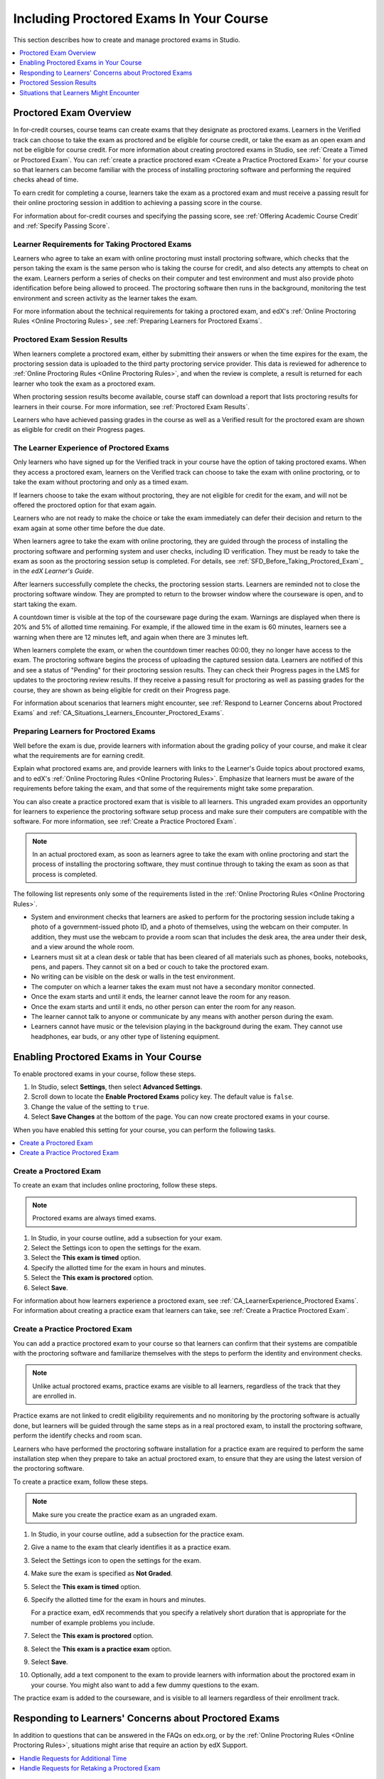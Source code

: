 .. _CA_ProctoredExams:

##########################################
Including Proctored Exams In Your Course
##########################################

This section describes how to create and manage proctored exams in Studio.

.. contents::
 :local:
 :depth: 1

.. _CA_ProctoredExams_Overview:

****************************
Proctored Exam Overview
****************************

In for-credit courses, course teams can create exams that they designate as
proctored exams. Learners in the Verified track can choose to take the exam as
proctored and be eligible for course credit, or take the exam as an open exam
and not be eligible for course credit. For more information about creating
proctored exams in Studio, see :ref:`Create a Timed or Proctored Exam`. You
can :ref:`create a practice proctored exam <Create a Practice Proctored Exam>`
for your course so that learners can become familiar with the process of
installing proctoring software and performing the required checks ahead of
time.

To earn credit for completing a course, learners take the exam as a proctored
exam and must receive a passing result for their online proctoring session in
addition to achieving a passing score in the course.

For information about for-credit courses and specifying the passing score, see
:ref:`Offering Academic Course Credit` and :ref:`Specify Passing Score`.


=====================================================
Learner Requirements for Taking Proctored Exams
=====================================================

Learners who agree to take an exam with online proctoring must install
proctoring software, which checks that the person taking the exam is the same
person who is taking the course for credit, and also detects any attempts to
cheat on the exam. Learners perform a series of checks on their computer and
test environment and must also provide photo identification before being
allowed to proceed. The proctoring software then runs in the background,
monitoring the test environment and screen activity as the learner takes the
exam.

For more information about the technical requirements for taking a proctored
exam, and edX's :ref:`Online Proctoring Rules <Online Proctoring Rules>`, see
:ref:`Preparing Learners for Proctored Exams`.

===============================
Proctored Exam Session Results
===============================

When learners complete a proctored exam, either by submitting their answers or
when the time expires for the exam, the proctoring session data is uploaded to
the third party proctoring service provider. This data is reviewed for
adherence to :ref:`Online Proctoring Rules <Online Proctoring Rules>`, and
when the review is complete, a result is returned for each learner who took
the exam as a proctored exam.

When proctoring session results become available, course staff can download a
report that lists proctoring results for learners in their course. For more
information, see :ref:`Proctored Exam Results`.

.. For passing students, is there some visible status change for certificates
.. etc. that is triggered to indicate that they can go ahead with requesting
.. credit? Anything visible in the UI?

Learners who have achieved passing grades in the course as well as a Verified
result for the proctored exam are shown as eligible for credit on their
Progress pages.


.. _CA_LearnerExperience_Proctored Exams:

==============================================
The Learner Experience of Proctored Exams
==============================================

Only learners who have signed up for the Verified track in your course have
the option of taking proctored exams. When they access a proctored exam,
learners on the Verified track can choose to take the exam with online
proctoring, or to take the exam without proctoring and only as a timed exam.

If learners choose to take the exam without proctoring, they are not eligible
for credit for the exam, and will not be offered the proctored option for that
exam again.

Learners who are not ready to make the choice or take the exam immediately can
defer their decision and return to the exam again at some other time before
the due date.

.. Do we want to give advice to course staff about planning an adequate due date? 
.. e.g. allow more time than normal for allow proctoring results to come back? Allow time for administrative tasks, especially as edX support needs to be involved in creating extra time allowances. Course staff need to allow enough time to get confirmations back from Support and also to notify students. If resolution of any technical difficulty disputes is needed, students also need adequate time to retake the exam.

When learners agree to take the exam with online proctoring, they are guided
through the process of installing the proctoring software and performing
system and user checks, including ID verification. They must be ready to take
the exam as soon as the proctoring session setup is completed. For details,
see :ref:`SFD_Before_Taking_Proctored_Exam`_ in the *edX Learner's Guide*.

After learners successfully complete the checks, the proctoring session starts.
Learners are reminded not to close the proctoring software window. They are
prompted to return to the browser window where the courseware is open, and to
start taking the exam.

A countdown timer is visible at the top of the courseware page during the
exam. Warnings are displayed when there is 20% and 5% of allotted time
remaining. For example, if the allowed time in the exam is 60 minutes,
learners see a warning when there are 12 minutes left, and again when there
are 3 minutes left.

When learners complete the exam, or when the countdown timer reaches 00:00,
they no longer have access to the exam. The proctoring software begins the
process of uploading the captured session data. Learners are notified of this
and see a status of "Pending" for their proctoring session results. They can
check their Progress pages in the LMS for updates to the proctoring review
results. If they receive a passing result for proctoring as well as passing
grades for the course, they are shown as being eligible for credit on their
Progress page.

For information about scenarios that learners might encounter, see
:ref:`Respond to Learner Concerns about Proctored Exams` and
:ref:`CA_Situations_Learners_Encounter_Proctored_Exams`.


.. _Preparing Learners for Proctored Exams:

====================================================
Preparing Learners for Proctored Exams
====================================================

Well before the exam is due, provide learners with information about the
grading policy of your course, and make it clear what the requirements are for
earning credit.

Explain what proctored exams are, and provide learners with links to the
Learner's Guide topics about proctored exams, and to edX's :ref:`Online
Proctoring Rules <Online Proctoring Rules>`. Emphasize that learners must be
aware of the requirements before taking the exam, and that some of the
requirements might take some preparation.

You can also create a practice proctored exam that is visible to all learners.
This ungraded exam provides an opportunity for learners to experience the
proctoring software setup process and make sure their computers are compatible
with the software. For more information, see :ref:`Create a Practice Proctored
Exam`.

.. note:: In an actual proctored exam, as soon as learners agree to take the
   exam with online proctoring and start the process of installing the
   proctoring software, they must continue through to taking the exam as soon
   as that process is completed.

The following list represents only some of the requirements listed in the
:ref:`Online Proctoring Rules <Online Proctoring Rules>`.

* System and environment checks that learners are asked to perform for the
  proctoring session include taking a photo of a government-issued photo ID,
  and a photo of themselves, using the webcam on their computer. In addition,
  they must use the webcam to provide a room scan that includes the desk area,
  the area under their desk, and a view around the whole room.

* Learners must sit at a clean desk or table that has been cleared of all
  materials such as phones, books, notebooks, pens, and papers. They cannot
  sit on a bed or couch to take the proctored exam.

* No writing can be visible on the desk or walls in the test environment.

* The computer on which a learner takes the exam must not have a secondary
  monitor connected.

* Once the exam starts and until it ends, the learner cannot leave the room
  for any reason.

* Once the exam starts and until it ends, no other person can enter the room
  for any reason.

* The learner cannot talk to anyone or communicate by any means with another
  person during the exam.

* Learners cannot have music or the television playing in the background during
  the exam. They cannot use headphones, ear buds, or any other type of
  listening equipment.


.. _Enabling Timed or Proctored Exams:

**************************************************
Enabling Proctored Exams in Your Course
**************************************************


To enable proctored exams in your course, follow these steps.

#. In Studio, select **Settings**, then select **Advanced Settings**.

#. Scroll down to locate the **Enable Proctored Exams** policy key. The
   default value is ``false``.

#. Change the value of the setting to ``true``.

#. Select **Save Changes** at the bottom of the page. You can now create
   proctored exams in your course.

When you have enabled this setting for your course, you can perform the
following tasks.

.. contents::
 :local:
 :depth: 1


.. _Create a Timed or Proctored Exam:

=================================
Create a Proctored Exam
=================================

To create an exam that includes online proctoring, follow these steps.

.. note:: Proctored exams are always timed exams.

#. In Studio, in your course outline, add a subsection for your exam.

#. Select the Settings icon to open the settings for the exam.

#. Select the **This exam is timed** option.

#. Specify the allotted time for the exam in hours and minutes.

#. Select the **This exam is proctored** option.

#. Select **Save**.

For information about how learners experience a proctored exam, see
:ref:`CA_LearnerExperience_Proctored Exams`. For information about creating a
practice exam that learners can take, see :ref:`Create a Practice Proctored
Exam`.


.. _Create a Practice Proctored Exam:

===================================
Create a Practice Proctored Exam
===================================

You can add a practice proctored exam to your course so that learners can
confirm that their systems are compatible with the proctoring software and
familiarize themselves with the steps to perform the identity and environment
checks. 

.. note:: Unlike actual proctored exams, practice exams are visible to all
   learners, regardless of the track that they are enrolled in.

Practice exams are not linked to credit eligibility requirements and
no monitoring by the proctoring software is actually done, but learners will
be guided through the same steps as in a real proctored exam, to install the
proctoring software, perform the identify checks and room scan. 

Learners who have performed the proctoring software installation for a
practice exam are required to perform the same installation step when they
prepare to take an actual proctored exam, to ensure that they are using the
latest version of the proctoring software.


To create a practice exam, follow these steps.

.. note:: Make sure you create the practice exam as an ungraded exam.

#. In Studio, in your course outline, add a subsection for the practice exam. 

#. Give a name to the exam that clearly identifies it as a practice exam.

#. Select the Settings icon to open the settings for the exam.

#. Make sure the exam is specified as **Not Graded**.

#. Select the **This exam is timed** option.

#. Specify the allotted time for the exam in hours and minutes.

   For a practice exam, edX recommends that you specify a relatively short
   duration that is appropriate for the number of example problems you
   include.

#. Select the **This exam is proctored** option.   

#. Select the **This exam is a practice exam** option.

#. Select **Save**.

#. Optionally, add a text component to the exam to provide learners with
   information about the proctored exam in your course. You might also want to
   add a few dummy questions to the exam.

The practice exam is added to the courseware, and is visible to all learners
regardless of their enrollment track. 


.. _Respond to Learner Concerns about Proctored Exams:

**********************************************************
Responding to Learners' Concerns about Proctored Exams
**********************************************************

In addition to questions that can be answered in the FAQs on edx.org, or by
the :ref:`Online Proctoring Rules <Online Proctoring Rules>`, situations might
arise that require an action by edX Support.

.. contents::
 :local:
 :depth: 1


.. _Requests for Additional Time:

===================================
Handle Requests for Additional Time 
===================================

In some situations, for example to accommodate learners with disabilities,
additional time allowances can be provided for specific students. Consult with
your organization's Disability Services resources to decide whether and how a
learner with specific needs can be accommodated for a timed exam.

If it is confirmed that additional time should be allowed for a specific
student to take the exam, follow these steps.

#. Contact edX Support to ask them to set up a time allowance for the learner.

#. Provide edX Support with the learner's username or email address, and the
   amount of additional time that this learner should be allowed to complete
   the exam.

#. When the allowance has been set up, let the learner know their adjusted
   allowed time for the exam.

   When this learner starts taking the exam, the exam timer takes into account
   the adjusted time.


.. _Requests for Retaking a Proctored Exam:

=====================================================
Handle Requests for Retaking a Proctored Exam
=====================================================

Course teams might have to manage situations where learners experienced
technical difficulties with online proctoring, or other reasons for requesting
a chance to retake a proctored exam. 

.. note:: Deleting a learner's exam attempt clears all submitted answers, and
   the learner experiences the exam as if for the first time, including making
   the choice to take the exam with online proctoring, obtaining an exam code,
   going through the proctoring software setup, and so on.

If a learner's request for retaking a proctored exam is valid, and you want to
delete the record of their exam attempt so that they can retake the exam,
follow these steps.

#. Contact edX Support to ask them to delete the exam attempt for the learner.

#. Provide edX Support with the learner's username or email address.

#. When the exam attempt has been deleted, let the learner know that they can
   retake the exam.


.. _Proctored Exam Results:

******************************
Proctored Session Results
******************************

The proctoring software monitors both the screen activity and webcam view of
learners. When learners complete a proctored exam, their proctoring session
data is uploaded for review by the proctoring service provider. Reviewers
apply defined criteria including the :ref:`Online Proctoring Rules <Online
Proctoring Rules>` to decide whether any observed behavior should be flagged.

Two results are possible for proctoring session reviews.

*  **Verified** - the learner has passed the proctoring review.

*  **Rejected** - Some suspicious activity has been observed and the learner
   has not passed the proctoring review.

Some learner behavior that is listed in the Online Proctoring Rules is
discouraged, but does not impact the integrity of the exam. Violations in
these cases might be flagged but learners with such flags will still receive a
**Verified** result. For example, a learner is discouraged from playing music
or having a TV on in the background while they take their exam, but if their
session recording shows such behavior, it is still possible for them to
receive a **Verified** result for their proctoring session results, as long as
there are no instances of suspicious activity that do seem to indicate
cheating.

Activities that would cause learners to fail their proctoring session review
include not providing a photo ID, using a second computer during the proctored
exam, appearing to read the exam to another person in the room, displaying
nudity or explicit materials or browsing adult-based content. If there is even
one instance of such activity, learners receive a **Rejected** result for
their proctoring session.


.. _Viewing Proctored Exam Results:

=================================
Viewing Proctored Session Results
=================================

At any time after learners have taken the proctored exam in your course, you
can download a .CSV file that displays the status of the proctoring session
for participating learners.

.. note:: The Proctored Session Results report only shows the result of
   reviews of the proctored sessions. These results are separate from the
   learners' grades on the exam.

To generate and download a file of proctoring session results, follow these
steps.

.. important:: Because the proctoring session results file contains
   confidential, personally identifiable data which might be subject to the
   Family Educational Rights and Privacy Act (FERPA), be sure to follow your
   institution's data stewardship policies when you open or save this file.

#. View the live version of your course.

#. In the LMS, select **Instructor**, then select **Data Download**.

#. Select **Generate Proctored Exam Results Report**.

   A status message indicates that the report generation process is in
   progress. This process can take some time to complete, but you can navigate
   away from this page and do other work while it runs.

4. To check the progress of the report generation, reload the page in your
   browser and scroll down to the **Pending Tasks** section. The status of active
   tasks is shown in the table.

   When the report is complete, a linked .csv file name becomes available above
   the **Pending Tasks** section. File names are in the format
   ``{course_id}_proctored_exam_results_report_{datetime}.csv``. The most recently generated reports appear at the top of the list.

5. To open or save a report file, locate and click the link for the report you
   requested.

   You can open .csv files in a spreadsheet application to sort, graph, and
   compare data.

.. note:: To prevent the accidental distribution of learner data, you can
   download exam result report files only by clicking the links on this page.
   Do not copy these links for reuse elsewhere, as they expire within 5
   minutes. The links on this page also expire if the page is open for more
   than 5 minutes. If necessary, refresh the page to generate new links.


=================================================
Understanding the Proctored Session Results File
=================================================

The .CSV file that you can download to view the status and results of learners' proctoring sessions contains the following fields.


.. list-table::
   :widths: 30 55
   :header-rows: 1

   * - Column
     - Description
   * - Created
     - The date and time that the learner agreed to take the exam as proctored
       and was assigned an exam code
   * - Modified
     - ?
   * - Started At
     - The date and time that the learner started to take the proctored exam.
   * - Exam Name
     - The name of the proctored exam in the courseware.
   * - User/Email
     - The username or email address that identifies the learner taking the
       proctored exam.
   * - Completed At
     - The date and time that the learner completed the proctored exam.
   * - External ID
     - ?
   * - Allowed Time
     - The time in hours and minutes (?) that this learner was allowed to
       complete the exam.
   * - Status
     - The status of the proctoring session review. Possible values are
       ``created``, ``ready to start``, ``started``, ``timed out``,
       ``completed``, ``submitted``, ``verified``, ``rejected``, and
       ``error``. For an explanation of each status, see the table below.
   * - Attempt Code   
     - The unique code that was assigned to this learner for the proctored exam.
   * - Is Sample Attempt  
     - Indicates whether this exam attempt was for a practice exam.
   * - Last Poll Time
     - ?
   * - Last Poll IP Address
     - ?    

The following table describes the possible values in the Status column.

.. list-table::
   :widths: 30 55
   :header-rows: 1

   * - Value in the Status column
     - Description
   * - Created
     - The exam attempt record has been created, but the exam has not yet been
       started.
   * - Ready to Start
     - The exam attempt record has been created. The learner still needs to
       start the  exam.
   * - Started
     - The learner has started the proctored exam.
   * - Timed Out
     - The proctored exam has timed out.
   * - Completed
     - The learner has completed the proctored exam.
   * - Submitted
     - The learner has completed the proctored exam and results have been
       submitted for review.
   * - Verified
     - The proctoring session review has been completed, and has passed.
   * - Rejected
     - The proctoring session review has been completed, and has not passed.
   * - Error
     - The exam is believed to be in error.


.. _CA_Situations_Learners_Encounter_Proctored_Exams:

**********************************************************
Situations that Learners Might Encounter
**********************************************************

This section provides information about scenarios that learners might
encounter while they take proctored exams. In general, course teams will have
to decide how to proceed on a case by case basis.

=========================================================
Navigating to Another Part of the Course During an Exam
=========================================================

While they are taking a proctored exam, learners can navigate (using the same
browser session) to other parts of your course.

.. note:: It is a violation of edX's Online Proctoring Rules for learners to
   navigate to websites other than edX.org during the proctored exam.

If learners navigate to other parts of your course, they see an alert message
indicating that the timer on their exam continues to count down. When learners
return to the exam, they resume where they left the exam. The timer has been
continuing to count down during the learner's time away from the exam.


==========================================
Running Out Of Time In an Exam
==========================================

If the timer reaches 00.00 before a learner has completed the exam, all the
answers that the learner has submitted up to that point in time are submitted
for grading.

If the exam is also a proctored exam, the proctoring session automatically
ends when the exam ends, and the proctoring session data is uploaded for review. 


=======================================================
Closing a Browser Window Before The End of the Exam
=======================================================

Several situations might arise during the exam. This section describes the
result of each of these situations.

In some cases, course team members will have to decide whether the exam
results that were obtained are valid, or whether the exam attempt should be
cleared and the learner given an opportunity to retake the exam. For more
information, see :ref:`Requests for Retaking a Proctored Exam`.


The Proctoring Software Terminates Unexpectedly
+++++++++++++++++++++++++++++++++++++++++++++++++++

If the proctoring software crashes, the LMS alerts learners and stops the
exam. Learners should contact edX Support in this situation.


The edX Browser Terminates Unexpectedly
+++++++++++++++++++++++++++++++++++++++++++++++++++

If the browser in which the edX exam is running crashes, the exam timer for
each learner continues to run. Learners can reopen their exam in a new browser
window and continue their exam, but they will have lost time while the browser was closed. 

.. Question: how does the proctoring software view such a break in taking the exam?


Learners Close the Proctoring Software Window
+++++++++++++++++++++++++++++++++++++++++++++++

If learners close their proctoring software windows before they have completed
a proctored exam, they see alert messages warning them that they are ending
their exam. If they continue to close the proctoring software window, both the
exam and the proctoring session end.

The exam is stopped in the LMS. Answers in the exam up to the point that the
session ended are submitted for grading, but the proctoring session recording
might not be completely uploaded. Learners should contact edX Support in this
situation.


Learners Close the edX Exam Window
+++++++++++++++++++++++++++++++++++

If learners close the browser in which their edX proctored exam is running
before they have completed the exam, they do not see any alerts. The exam
timer for each learner continues to run. If learners reopen their exam in a
new browser window, they can continue their exam, but they will have lost time
while the browser was closed.

.. Question: how does the proctoring software view such a break in taking the exam?













